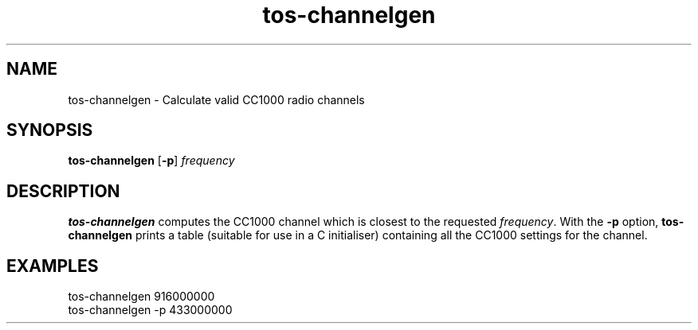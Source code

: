 .TH tos-channelgen 1 "Feb 3, 2006"
.LO 1
.SH NAME

tos-channelgen - Calculate valid CC1000 radio channels
.SH SYNOPSIS

\fBtos-channelgen\fR [\fB-p\fR] \fIfrequency\fR
.SH DESCRIPTION

\fBtos-channelgen\fR computes the CC1000 channel which is closest to the
requested \fIfrequency\fR. With the \fB-p\fR option, \fBtos-channelgen\fR
prints a table (suitable for use in a C initialiser) containing all the
CC1000 settings for the channel.
.SH EXAMPLES

  tos-channelgen 916000000
  tos-channelgen -p 433000000
